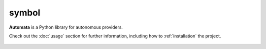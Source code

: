 symbol
======

**Automata** is a Python library for autonomous providers.

Check out the :doc:`usage` section for further information, including
how to :ref:`installation` the project.

.. note::


















..  AUTO-GENERATED CONTENT START
..

    .. toctree::
       :maxdepth: 1

       graph_builder
       graph_processor
       i_symbol_provider
       symbol
       symbol_descriptor
       symbol_graph
       symbol_package
       symbol_reference
       base/index

..  AUTO-GENERATED CONTENT END
..



